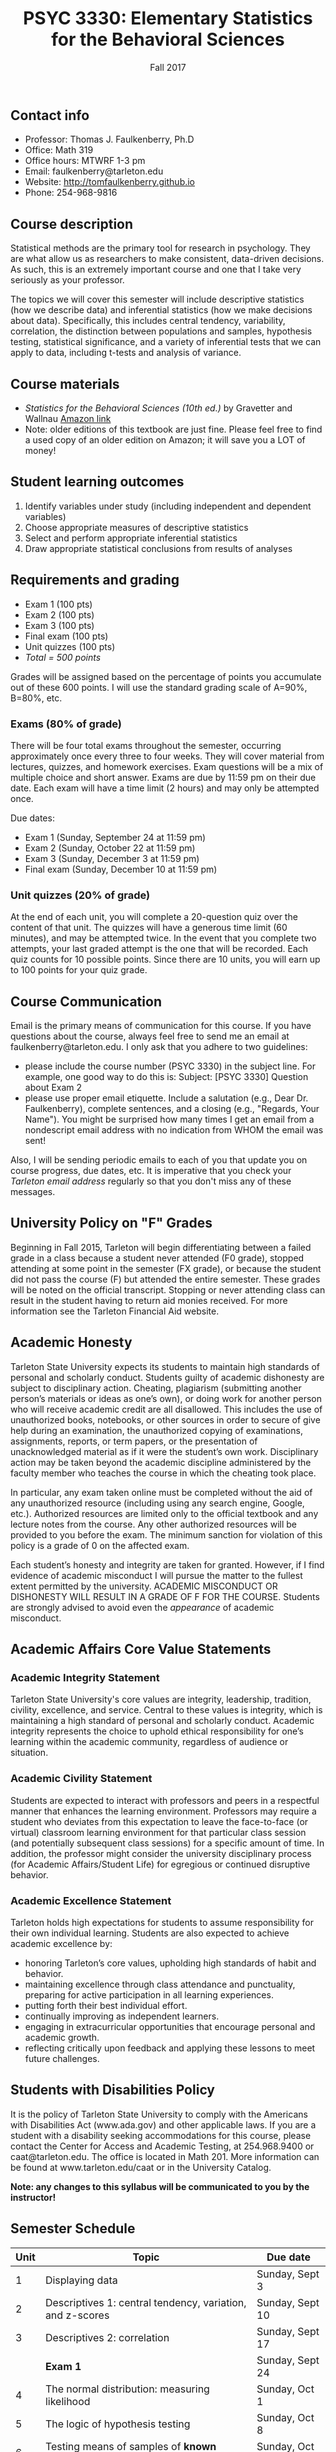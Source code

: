 #+TITLE: PSYC 3330: Elementary Statistics for the Behavioral Sciences
#+AUTHOR: 
#+DATE: Fall 2017
#+OPTIONS: toc:nil
#+OPTIONS: num:nil
#+LATEX_CLASS: article
#+LATEX_CLASS_OPTIONS: [10pt]
#+LATEX_HEADER: \usepackage[left=1in,right=1in,bottom=1in,top=1in]{geometry}

** Contact info
- Professor: Thomas J. Faulkenberry, Ph.D
- Office: Math 319
- Office hours: MTWRF 1-3 pm
- Email: faulkenberry@tarleton.edu
- Website: [[http://tomfaulkenberry.github.io]]
- Phone: 254-968-9816

** Course description

Statistical methods are the primary tool for research in psychology.  
They are what allow us as researchers to make consistent, data-driven 
decisions.  As such, this is an extremely important course and one that I 
take very seriously as your professor.

The topics we will cover this semester will include descriptive statistics 
(how we describe data) and inferential statistics (how we make decisions 
about data).  Specifically, this includes central tendency, variability, 
correlation, the distinction between populations and samples, hypothesis 
testing, statistical significance, and a variety of inferential tests 
that we can apply to data, including t-tests and analysis of variance.

** Course materials
- /Statistics for the Behavioral Sciences (10th ed.)/ by Gravetter and Wallnau [[http://www.amazon.com/Statistics-Behavioral-Sciences-MindTap-Psychology/dp/1305504917/][Amazon link]]
- Note:  older editions of this textbook are just fine.  Please feel free to find a used copy of an older edition on Amazon; it will save you a LOT of money!
  
** Student learning outcomes
1. Identify variables under study (including independent and dependent variables)
2. Choose appropriate measures of descriptive statistics
3. Select and perform appropriate inferential statistics
4. Draw appropriate statistical conclusions from results of analyses

** Requirements and grading
- Exam 1 (100 pts)
- Exam 2 (100 pts)
- Exam 3 (100 pts)
- Final exam (100 pts)
- Unit quizzes (100 pts)
- /Total = 500 points/

Grades will be assigned based on the percentage of points you accumulate out of these 600 points.  I will use the standard grading scale of A=90%, B=80%, etc.

*** Exams (80% of grade)
There will be four total exams throughout the semester, occurring approximately once every three to four weeks.  They will cover material from lectures, quizzes, and homework exercises.  Exam questions will be a mix of multiple choice and short answer.  Exams are due by 11:59 pm on their due date.  Each exam will have a time limit (2 hours) and may only be attempted once.

Due dates:

- Exam 1 (Sunday, September 24 at 11:59 pm)
- Exam 2 (Sunday, October 22 at 11:59 pm)
- Exam 3 (Sunday, December 3 at 11:59 pm)
- Final exam (Sunday, December 10 at 11:59 pm)
  
*** Unit quizzes (20% of grade)
At the end of each unit, you will complete a 20-question quiz over the content of that unit.  The quizzes will have a generous time limit (60 minutes), and may be attempted twice.  In the event that you complete two attempts, your last graded attempt is the one that will be recorded.  Each quiz counts for 10 possible points.  Since there are 10 units, you will earn up to 100 points for your quiz grade.

** Course Communication

Email is the primary means of communication for this course.  If you have questions about the course, always feel free to send me an email at faulkenberry@tarleton.edu.  I only ask that you adhere to two guidelines:
  - please include the course number (PSYC 3330) in the subject line.  For example, one good way to do this is:  Subject: [PSYC 3330] Question about Exam 2
  - please use proper email etiquette.  Include a salutation (e.g., Dear Dr. Faulkenberry), complete sentences, and a closing (e.g., "Regards, Your Name").  You might be surprised how many times I get an email from a nondescript email address with no indication from WHOM the email was sent!

Also, I will be sending periodic emails to each of you that update you on course progress, due dates, etc.  It is imperative that you check your /Tarleton email address/ regularly so that you don't miss any of these messages.

** University Policy on "F" Grades
Beginning in Fall 2015, Tarleton will begin differentiating between a failed grade in a class because a student never attended (F0 grade), stopped attending at some point in the semester (FX grade), or because the student did not pass the course (F) but attended the entire semester. These grades will be noted on the official transcript. Stopping or never attending class can result in the student having to return aid monies received.  For more information see the Tarleton Financial Aid website.

** Academic Honesty

Tarleton State University expects its students to maintain high standards of personal and scholarly conduct. Students guilty of academic dishonesty are subject to disciplinary action. Cheating, plagiarism (submitting another person’s materials or ideas as one’s own), or doing work for another person who will receive academic credit are all disallowed. This includes the use of unauthorized books, notebooks, or other sources in order to secure of give help during an examination, the unauthorized copying of examinations, assignments, reports, or term papers, or the presentation of unacknowledged material as if it were the student’s own work. Disciplinary action may be taken beyond the academic discipline administered by the faculty member who teaches the course in which the cheating took place.

In particular, any exam taken online must be completed without the aid of any unauthorized resource (including using any search engine, Google, etc.).  Authorized resources are limited only to the official textbook and any lecture notes from the course.  Any other authorized resources will be provided to you before the exam.  The minimum sanction for violation of this policy is a grade of 0 on the affected exam.

Each student’s honesty and integrity are taken for granted. However, if I find evidence of academic misconduct I will pursue the matter to the fullest extent permitted by the university. ACADEMIC MISCONDUCT OR DISHONESTY WILL RESULT IN A GRADE OF F FOR THE COURSE.  Students are strongly advised to avoid even the /appearance/ of academic misconduct. 

** Academic Affairs Core Value Statements

*** Academic Integrity Statement
Tarleton State University's core values are integrity, leadership, tradition, civility, excellence, and service.  Central to these values is integrity, which is maintaining a high standard of personal and scholarly conduct.  Academic integrity represents the choice to uphold ethical responsibility for one’s learning within the academic community, regardless of audience or situation.

*** Academic Civility Statement 
Students are expected to interact with professors and peers in a respectful manner that enhances the learning environment. Professors may require a student who deviates from this expectation to leave the face-to-face (or virtual) classroom learning environment for that particular class session (and potentially subsequent class sessions) for a specific amount of time. In addition, the professor might consider the university disciplinary process (for Academic Affairs/Student Life) for egregious or continued disruptive behavior.

*** Academic Excellence Statement
Tarleton holds high expectations for students to assume responsibility for their own individual learning. Students are also expected to achieve academic excellence by:
- honoring Tarleton’s core values, upholding high standards of habit and behavior.
- maintaining excellence through class attendance and punctuality, preparing for active participation in all learning experiences. 
- putting forth their best individual effort.
- continually improving as independent learners.
- engaging in extracurricular opportunities that encourage personal and academic growth.
- reflecting critically upon feedback and applying these lessons to meet future challenges.

** Students with Disabilities Policy

It is the policy of Tarleton State University to comply with the Americans with Disabilities  Act (www.ada.gov) and other applicable laws.  If you are a student with a disability seeking accommodations for this course, please contact the Center for Access and Academic Testing, at 254.968.9400 or caat@tarleton.edu. The office is located in Math 201. More information can be found at www.tarleton.edu/caat or in the University Catalog.​
 
*Note:  any changes to this syllabus will be communicated to you by the instructor!*
 
** Semester Schedule
| Unit | Topic                                                        | Due date        |
|------+--------------------------------------------------------------+-----------------|
|    1 | Displaying data                                              | Sunday, Sept 3  |
|    2 | Descriptives 1: central tendency, variation, and z-scores    | Sunday, Sept 10 |
|    3 | Descriptives 2: correlation                                  | Sunday, Sept 17 |
|      | *Exam 1*                                                     | Sunday, Sept 24 |
|    4 | The normal distribution: measuring likelihood                | Sunday, Oct 1   |
|    5 | The logic of hypothesis testing                              | Sunday, Oct 8   |
|    6 | Testing means of samples of *known* populations: $z$-tests   | Sunday, Oct 15  |
|      | *Exam 2*                                                     | Sunday, Oct 22  |
|    7 | Testing means of samples of *unknown* populations: $t$-tests | Sunday, Oct 29  |
|    8 | More $t$-tests (independent samples, etc.)                   | Sunday, Nov 5   |
|    9 | Analysis of variance (ANOVA): one independent variable       | Sunday, Nov 12  |
|   10 | Analysis of variance (ANOVA): two independent variables      | Sunday, Nov 19  |
|      | *Exam 3*                                                     | Sunday, Dec 3   |
|      | *Final exam*                                                 | Sunday, Dec 10  |
